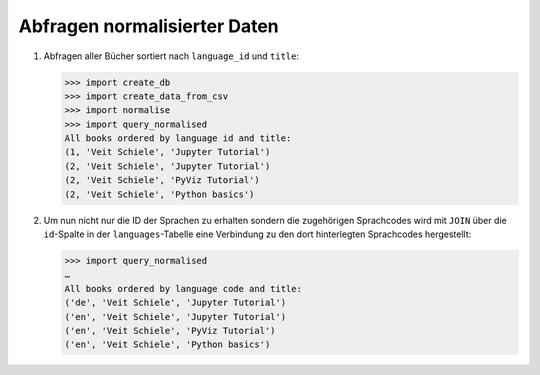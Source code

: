 Abfragen normalisierter Daten
=============================

#. Abfragen aller Bücher sortiert nach ``language_id`` und ``title``:

   .. literalinclude:: query_normalised.py
      :language: python
      :lines: 7-13
      :lineno-start: 7

   .. code-block:: pycon

      >>> import create_db
      >>> import create_data_from_csv
      >>> import normalise
      >>> import query_normalised
      All books ordered by language id and title:
      (1, 'Veit Schiele', 'Jupyter Tutorial')
      (2, 'Veit Schiele', 'Jupyter Tutorial')
      (2, 'Veit Schiele', 'PyViz Tutorial')
      (2, 'Veit Schiele', 'Python basics')

#. Um nun nicht nur die ID der Sprachen zu erhalten sondern die zugehörigen
   Sprachcodes wird mit ``JOIN`` über die ``id``-Spalte in der
   ``languages``-Tabelle eine Verbindung zu den dort hinterlegten Sprachcodes
   hergestellt:

   .. literalinclude:: query_normalised.py
      :language: python
      :lines: 16-24
      :lineno-start: 16

   .. code-block:: pycon

      >>> import query_normalised
      …
      All books ordered by language code and title:
      ('de', 'Veit Schiele', 'Jupyter Tutorial')
      ('en', 'Veit Schiele', 'Jupyter Tutorial')
      ('en', 'Veit Schiele', 'PyViz Tutorial')
      ('en', 'Veit Schiele', 'Python basics')
